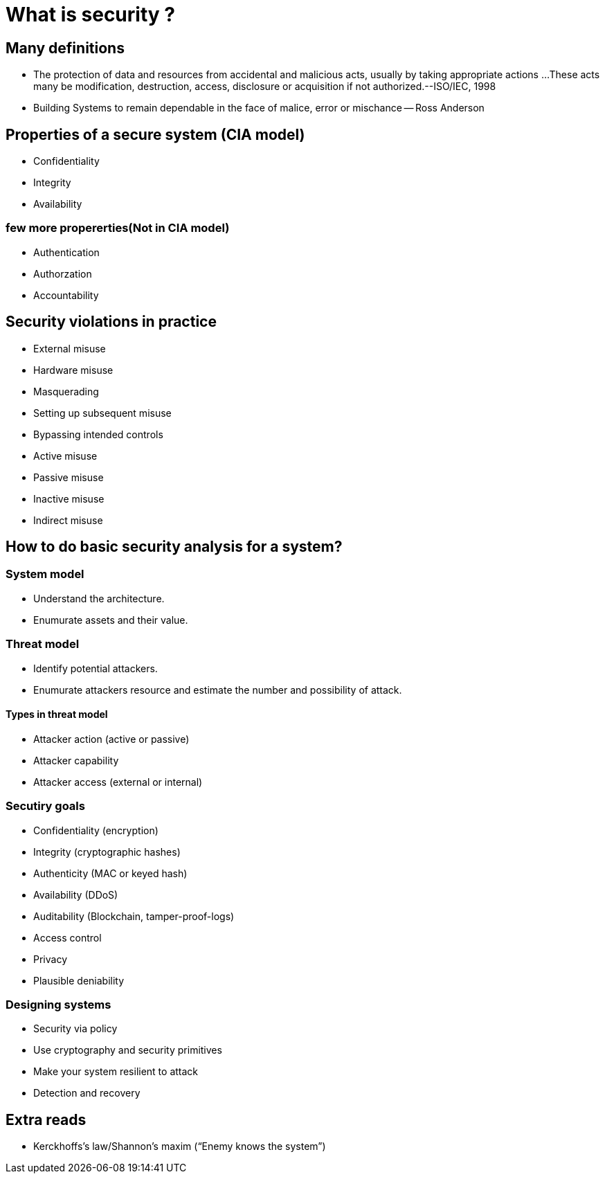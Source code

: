 = What is security ?

== Many definitions
- The protection of data and resources from accidental and
malicious acts, usually by taking appropriate actions
...These acts many be modification, destruction, access,
disclosure or acquisition if not authorized.--ISO/IEC, 1998

- Building Systems to remain dependable in the face of
malice, error or mischance
-- Ross Anderson

== Properties of a secure system (CIA model)
- Confidentiality
- Integrity
- Availability

=== few more propererties(Not in CIA model)
- Authentication
- Authorzation
- Accountability

== Security violations in practice
- External misuse
- Hardware misuse
- Masquerading
- Setting up subsequent misuse
- Bypassing intended controls
- Active misuse
- Passive misuse
- Inactive misuse
- Indirect misuse

== How to do basic security analysis for a system?
=== System model
- Understand the architecture.
- Enumurate assets and their value.

=== Threat model
- Identify potential attackers.
- Enumurate attackers resource and estimate the number and possibility of attack.

==== Types in threat model
- Attacker action (active or passive) 
- Attacker capability 
- Attacker access (external or internal)

=== Secutiry goals
- Confidentiality (encryption)
- Integrity (cryptographic hashes)
- Authenticity (MAC or keyed hash)
- Availability (DDoS)
- Auditability (Blockchain,          tamper-proof-logs)
- Access control
- Privacy
- Plausible deniability

=== Designing systems
- Security via policy
- Use cryptography and security primitives
- Make your system resilient to attack
- Detection and recovery

== Extra reads
- Kerckhoffs’s law/Shannon’s maxim (“Enemy knows the system”)